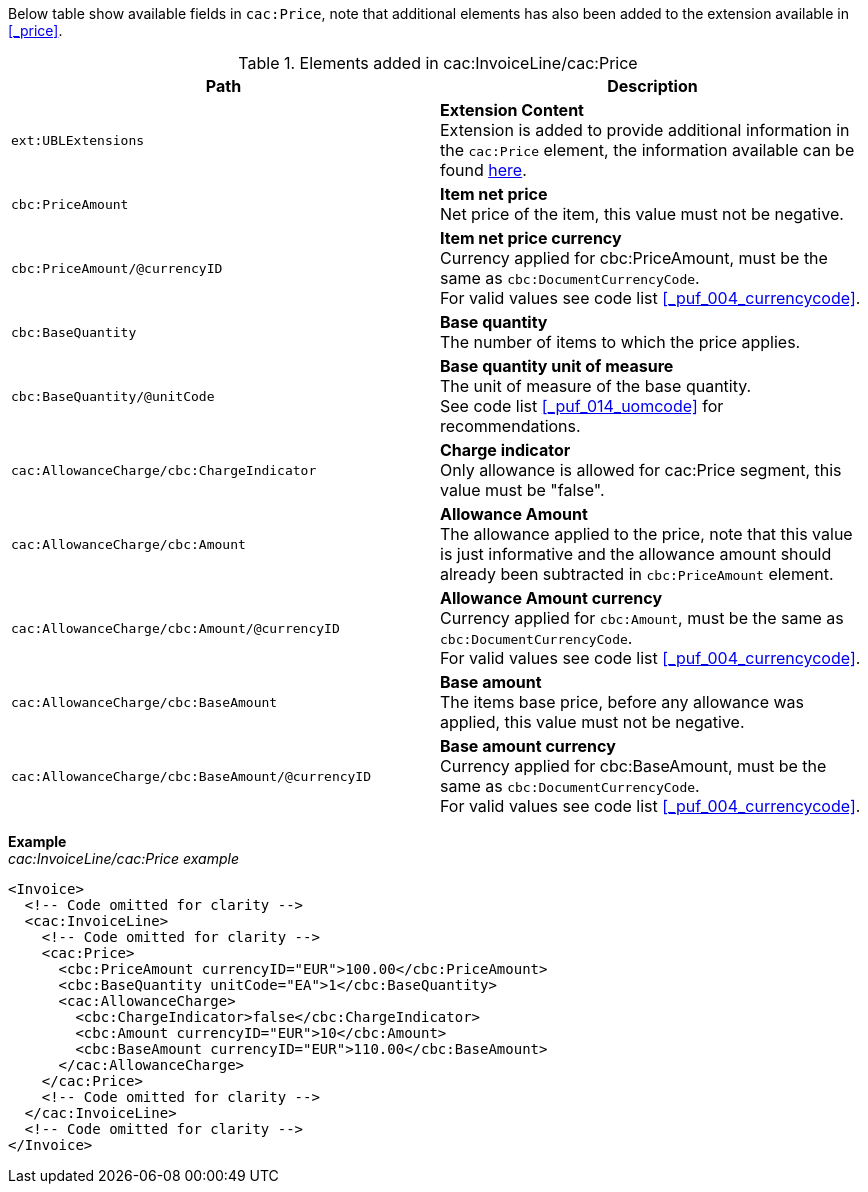 Below table show available fields in `cac:Price`, note that additional elements has also been added to the extension available in <<_price>>.

.Elements added in cac:InvoiceLine/cac:Price
|===
|Path |Description

|`ext:UBLExtensions`
|**Extension Content** +
Extension is added to provide additional information in the `cac:Price` element, the information available can be found <<_price, here>>.

|`cbc:PriceAmount`
|**Item net price** +
Net price of the item, this value must not be negative.

|`cbc:PriceAmount/@currencyID`
|**Item net price currency** +
Currency applied for cbc:PriceAmount, must be the same as `cbc:DocumentCurrencyCode`. +
For valid values see code list <<_puf_004_currencycode>>.

|`cbc:BaseQuantity`
|**Base quantity** +
The number of items to which the price applies.

|`cbc:BaseQuantity/@unitCode`
|**Base quantity unit of measure** +
The unit of measure of the base quantity. +
See code list <<_puf_014_uomcode>> for recommendations.

|`cac:AllowanceCharge/cbc:ChargeIndicator`
|**Charge indicator** +
Only allowance is allowed for cac:Price segment, this value must be "false".

|`cac:AllowanceCharge/cbc:Amount`
|**Allowance Amount** +
The allowance applied to the price, note that this value is just informative and the allowance amount should already been subtracted in `cbc:PriceAmount` element.

|`cac:AllowanceCharge/cbc:Amount/@currencyID`
|**Allowance Amount currency** +
Currency applied for `cbc:Amount`, must be the same as `cbc:DocumentCurrencyCode`. +
For valid values see code list <<_puf_004_currencycode>>.

|`cac:AllowanceCharge/cbc:BaseAmount`
|**Base amount** +
The items base price, before any allowance was applied, this value must not be negative.

|`cac:AllowanceCharge/cbc:BaseAmount/@currencyID`
|**Base amount currency** +
Currency applied for cbc:BaseAmount, must be the same as `cbc:DocumentCurrencyCode`. +
For valid values see code list <<_puf_004_currencycode>>.

|===

*Example* +
_cac:InvoiceLine/cac:Price example_
[source,xml]
----
<Invoice>
  <!-- Code omitted for clarity -->
  <cac:InvoiceLine>
    <!-- Code omitted for clarity -->
    <cac:Price>
      <cbc:PriceAmount currencyID="EUR">100.00</cbc:PriceAmount>
      <cbc:BaseQuantity unitCode="EA">1</cbc:BaseQuantity>
      <cac:AllowanceCharge>
        <cbc:ChargeIndicator>false</cbc:ChargeIndicator>
        <cbc:Amount currencyID="EUR">10</cbc:Amount>
        <cbc:BaseAmount currencyID="EUR">110.00</cbc:BaseAmount>
      </cac:AllowanceCharge>
    </cac:Price>
    <!-- Code omitted for clarity -->
  </cac:InvoiceLine>
  <!-- Code omitted for clarity -->
</Invoice>
----
